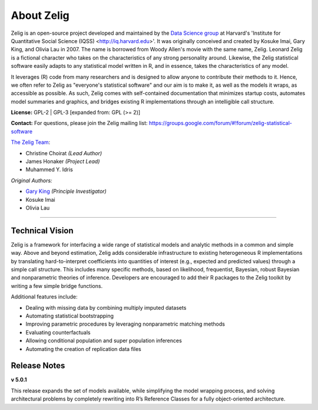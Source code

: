 .. _about:

About Zelig
-----------
Zelig is an open-source project developed and maintained by the `Data Science group <http://datascience.iq.harvard.edu/>`_ at Harvard's 'Institute for Quantitative Social Science (IQSS) <http://iq.harvard.edu>'. It was originally conceived and created by Kosuke Imai, Gary King, and Olivia Lau in 2007. The name is borrowed from Woody Allen's movie with the same name, Zelig. Leonard Zelig is a fictional character who takes on the characteristics of any strong personality around. Likewise, the Zelig statistical software easily adapts to any statistical model written in R, and in essence, takes the characteristics of any model.

It leverages (R) code from many researchers and is designed to allow anyone to contribute their methods to it. Hence, we often refer to Zelig as "everyone's statistical software" and our aim is to make it, as well as the models it wraps, as accessible as possible. As such, Zelig comes with self-contained documentation that minimizes startup costs, automates model summaries and graphics, and bridges existing R implementations through an intelligible call structure.

**License:** GPL-2 | GPL-3 [expanded from: GPL (>= 2)]

**Contact:** For questions, please join the Zelig mailing list:
`https://groups.google.com/forum/#!forum/zelig-statistical-software <https://groups.google.com/forum/#!forum/zelig-statistical-software>`_

`The Zelig Team <http://datascience.iq.harvard.edu/team>`_:

- Christine Choirat *(Lead Author)*
- James Honaker *(Project Lead)*
- Muhammed Y. Idris

*Original Authors:*

- `Gary King <http://gking.harvard.edu/>`_ *(Principle Investigator)*
- Kosuke Imai
- Olivia Lau

------------

Technical Vision
~~~~~~~~~~~~~~~~
Zelig is a framework for interfacing a wide range of statistical models and analytic methods in a common and simple way. Above and beyond estimation, Zelig adds considerable infrastructure to existing heterogeneous R implementations by translating hard-to-interpret coefficients into quantities of interest (e.g., expected and predicted values) through a simple call structure. This includes many specific methods, based on likelihood, frequentist, Bayesian, robust Bayesian and nonparametric theories of inference. Developers are encouraged to add their R packages to the Zelig toolkit by writing a few simple bridge functions.

Additional features include:

- Dealing with missing data by combining multiply imputed datasets
- Automating statistical bootstrapping
- Improving parametric procedures by leveraging nonparametric matching methods
- Evaluating counterfactuals
- Allowing conditional population and super population inferences
- Automating the creation of replication data files


Release Notes
~~~~~~~~~~~~~

**v 5.0.1**

This release expands the set of models available, while simplifying the model wrapping process, and solving architectural problems by completely rewriting into R’s Reference Classes for a fully object-oriented architecture.



